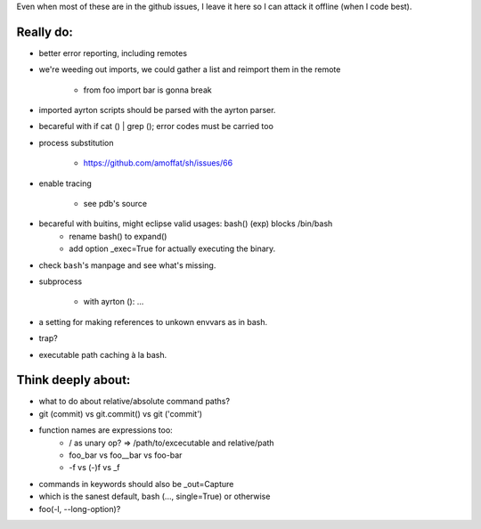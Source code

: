 Even when most of these are in the github issues, I leave it here so I can
attack it offline (when I code best).

Really do:
----------

* better error reporting, including remotes
* we're weeding out imports, we could gather a list and reimport them in the
  remote

   * from foo import bar is gonna break

* imported ayrton scripts should be parsed with the ayrton parser.

* becareful with if cat () | grep (); error codes must be carried too

* process substitution

   * https://github.com/amoffat/sh/issues/66

* enable tracing

   * see pdb's source

* becareful with buitins, might eclipse valid usages: bash() (exp) blocks /bin/bash
   * rename bash() to expand()
   * add option _exec=True for actually executing the binary.

* check ``bash``'s manpage and see what's missing.
* subprocess

   * with ayrton (): ...

* a setting for making references to unkown envvars as in bash.
* trap?
* executable path caching à la bash.

Think deeply about:
-------------------

* what to do about relative/absolute command paths?
* git (commit) vs git.commit() vs git ('commit')
* function names are expressions too:
    * / as unary op? => /path/to/excecutable and relative/path
    * foo_bar vs foo__bar vs foo-bar
    * -f vs (-)f vs _f
* commands in keywords should also be _out=Capture
* which is the sanest default, bash (..., single=True) or otherwise
* foo(-l, --long-option)?
